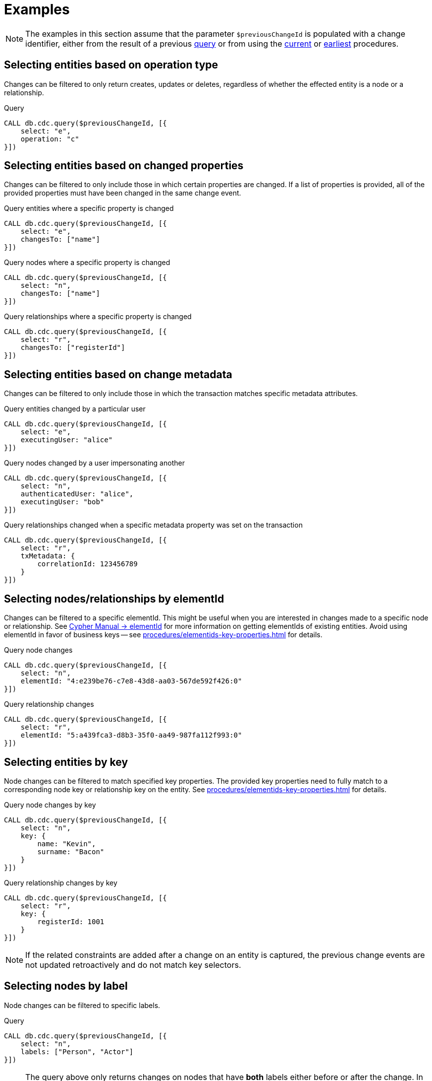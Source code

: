 = Examples

[NOTE]
====
The examples in this section assume that the parameter `$previousChangeId` is populated with a change identifier,
either from the result of a previous xref:procedures/index.adoc#query[query] or from using the xref:procedures/index.adoc#current[current] or xref:procedures/index.adoc#earliest[earliest] procedures.
====

== Selecting entities based on operation type
Changes can be filtered to only return creates, updates or deletes, regardless of whether the effected entity is a node or a relationship.

.Query
[source, cypher]
----
CALL db.cdc.query($previousChangeId, [{
    select: "e",
    operation: "c"
}])
----

== Selecting entities based on changed properties
Changes can be filtered to only include those in which certain properties are changed.
If a list of properties is provided, all of the provided properties must have been changed in the same change event.

.Query entities where a specific property is changed
[source, cypher]
----
CALL db.cdc.query($previousChangeId, [{
    select: "e",
    changesTo: ["name"]
}])
----

.Query nodes where a specific property is changed
[source, cypher]
----
CALL db.cdc.query($previousChangeId, [{
    select: "n",
    changesTo: ["name"]
}])
----

.Query relationships where a specific property is changed
[source, cypher]
----
CALL db.cdc.query($previousChangeId, [{
    select: "r",
    changesTo: ["registerId"]
}])
----

== Selecting entities based on change metadata
Changes can be filtered to only include those in which the transaction matches specific metadata attributes.

.Query entities changed by a particular user
[source, cypher]
----
CALL db.cdc.query($previousChangeId, [{
    select: "e",
    executingUser: "alice"
}])
----

.Query nodes changed by a user impersonating another
[source, cypher]
----
CALL db.cdc.query($previousChangeId, [{
    select: "n",
    authenticatedUser: "alice",
    executingUser: "bob"
}])
----

.Query relationships changed when a specific metadata property was set on the transaction
[source, cypher]
----
CALL db.cdc.query($previousChangeId, [{
    select: "r",
    txMetadata: {
        correlationId: 123456789
    }
}])
----

== Selecting nodes/relationships by elementId
Changes can be filtered to a specific elementId.
This might be useful when you are interested in changes made to a specific node or relationship.
See link:{neo4j-docs-base-uri}/cypher-manual/{page-version}/functions/scalar/#functions-elementid[Cypher Manual -> elementId] for more information on getting elementIds of existing entities.
Avoid using elementId in favor of business keys -- see xref:procedures/elementids-key-properties.adoc[] for details.

.Query node changes
[source, cypher]
----
CALL db.cdc.query($previousChangeId, [{
    select: "n",
    elementId: "4:e239be76-c7e8-43d8-aa03-567de592f426:0"
}])
----

.Query relationship changes
[source, cypher]
----
CALL db.cdc.query($previousChangeId, [{
    select: "r",
    elementId: "5:a439fca3-d8b3-35f0-aa49-987fa112f993:0"
}])
----

== Selecting entities by key
Node changes can be filtered to match specified key properties.
The provided key properties need to fully match to a corresponding node key or relationship key on the entity.
See xref:procedures/elementids-key-properties.adoc[] for details.

.Query node changes by key
[source, cypher]
----
CALL db.cdc.query($previousChangeId, [{
    select: "n",
    key: {
        name: "Kevin",
        surname: "Bacon"
    }
}])
----

.Query relationship changes by key
[source, cypher]
----
CALL db.cdc.query($previousChangeId, [{
    select: "r",
    key: {
        registerId: 1001
    }
}])
----

[NOTE]
====
If the related constraints are added after a change on an entity is captured, the previous change events are not updated retroactively and do not match key selectors.
====

== Selecting nodes by label
Node changes can be filtered to specific labels.

.Query
[source, cypher]
----
CALL db.cdc.query($previousChangeId, [{
    select: "n",
    labels: ["Person", "Actor"]
}])
----

[NOTE]
====
The query above only returns changes on nodes that have *both* labels either before or after the change.
In order to get changes on nodes with _either_ label, two separate selectors have to be specified.
See xref:procedures/selectors.adoc#combining-selectors[combining selectors] for details.
====

== Selecting relationships by type
Relationship changes can be filtered to a specific type.

.Query
[source, cypher]
----
CALL db.cdc.query($previousChangeId, [{
    select: "r",
    type: "ACTED_IN"
}])
----

== Selecting relationships by start/end nodes
Relationship changes can be selected based on their start and end nodes.

.Query relationships having start node with a specific label
[source, cypher]
----
CALL db.cdc.query($previousChangeId, [{
    select: "r",
    start: {
        labels: ["Person"]
    }
}])
----

.Query relationships between specific labels
[source, cypher, role="nocollapse"]
----
CALL db.cdc.query($previousChangeId, [{
    select: "r",
    start: {
        labels: ["Person"]
    },
    end: {
        labels: ["Movie"]
    }
}])
----

.Query relationships between specific labels and with a specific type
[source, cypher, role="nocollapse"]
----
CALL db.cdc.query($previousChangeId, [{
    select: "r",
    type: "ACTED_IN",
    start: {
        labels: ["Person"]
    },
    end: {
        labels: ["Movie"]
    }
}])
----

.Query relationships involving a specific node
[source, cypher, role="nocollapse"]
----
CALL db.cdc.query($previousChangeId, [{
    select: "r",
    start: {
        labels: ["Person"],
        key: {
            name: "john",
            surname: "doe"
        }
    }
}, {
    select: "r",
    end: {
        labels: ["Person"],
        key: {
            name: "john",
            surname: "doe"
        }
    }
}])
----

.Query nodes and relationships of specific labels and types
[source, cypher, role="nocollapse"]
----
CALL db.cdc.query($previousChangeId, [{
    select: "n",
    labels: ["Person"]
}, {
    select: "n",
    labels: ["Movie"]
}, {
    select: "r",
    type: "ACTED_IN",
    start: {
        labels: ["Person"]
    },
    end: {
        labels: ["Movie"]
    }
}, {
    select: "r",
    type: "DIRECTED",
    start: {
        labels: ["Person"]
    },
    end: {
        labels: ["Movie"]
    }
}])
----
